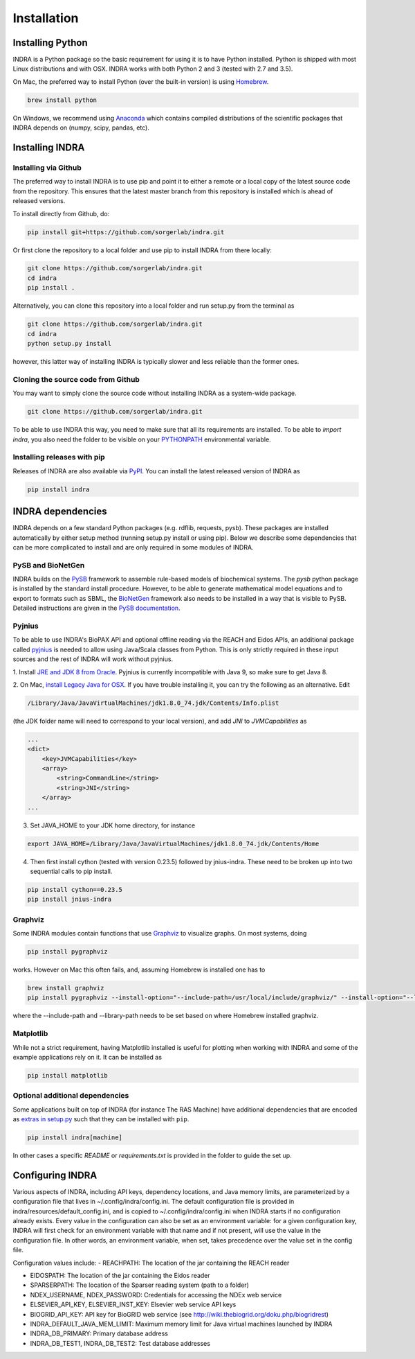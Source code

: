 Installation
============

Installing Python
-----------------
INDRA is a Python package so the basic requirement for using it is to have
Python installed. Python is shipped with most Linux distributions and with
OSX. INDRA works with both Python 2 and 3 (tested with
2.7 and 3.5).

On Mac, the preferred way to install Python (over the built-in version) is
using `Homebrew <http://brew.sh/>`_.

.. code-block:: bash

    brew install python

On Windows, we recommend using `Anaconda <https://www.continuum.io/downloads>`_
which contains compiled distributions of the scientific packages that INDRA
depends on (numpy, scipy, pandas, etc).

Installing INDRA
----------------

Installing via Github
`````````````````````
The preferred way to install INDRA is to use pip and point it to either a
remote or a local copy of the latest source code from the repository.
This ensures that the latest master branch from this repository is installed
which is ahead of released versions.

To install directly from Github, do:

.. code-block:: bash

    pip install git+https://github.com/sorgerlab/indra.git

Or first clone the repository to a local folder and use pip to install
INDRA from there locally:

.. code-block:: bash

    git clone https://github.com/sorgerlab/indra.git
    cd indra
    pip install .

Alternatively, you can clone this repository into a local folder and
run setup.py from the terminal as

.. code-block:: bash

    git clone https://github.com/sorgerlab/indra.git
    cd indra
    python setup.py install

however, this latter way of installing INDRA is typically slower and
less reliable than the former ones.

Cloning the source code from Github
```````````````````````````````````
You may want to simply clone the source code without installing INDRA
as a system-wide package.

.. code-block:: bash

    git clone https://github.com/sorgerlab/indra.git

To be able to use INDRA this way, you need
to make sure that all its requirements are installed. To be able to
`import indra`, you also need the folder to be visible on your
`PYTHONPATH <https://docs.python.org/2/using/cmdline.html#envvar-PYTHONPATH>`_
environmental variable.

Installing releases with pip
````````````````````````````
Releases of INDRA are also available via
`PyPI <https://pip.pypa.io/en/latest/installing/>`_. You can install the latest
released version of INDRA as

.. code-block:: bash

    pip install indra

INDRA dependencies
------------------

INDRA depends on a few standard Python packages (e.g. rdflib, requests, pysb).
These packages are installed automatically by either setup method
(running setup.py install or using pip). Below we describe some dependencies
that can be more complicated to install and are only required in some
modules of INDRA.

PySB and BioNetGen
``````````````````
INDRA builds on the `PySB <http://pysb.org>`_ framework to assemble rule-based
models of biochemical systems. The `pysb` python package is installed by
the standard install procedure. However, to be able to generate mathematical
model equations and to export to formats such as SBML, the
`BioNetGen <http://bionetgen.org/index.php/BioNetGen_Distributions>`_
framework also needs to be installed in a way that is visible to PySB.
Detailed instructions are given in the
`PySB documentation <http://docs.pysb.org/en/latest/installation.html#option-1-install-pysb-natively-on-your-computer>`_.

.. _pyjniussetup:

Pyjnius
```````
To be able to use INDRA's BioPAX API and optional offline reading
via the REACH and Eidos APIs, an additional package called
`pyjnius <https://github.com/kivy/pyjnius>`_ is needed to allow using Java/Scala
classes from Python. This is only strictly required in these input sources and
the rest of INDRA will work without pyjnius.

1. Install `JRE and JDK 8 from Oracle <http://www.oracle.com/technetwork/java/javase/downloads/index.html>`_. Pyjnius is currently incompatible with Java 9, so
make sure to get Java 8.

2. On Mac, `install Legacy Java for OSX <http://support.apple.com/kb/DL1572>`_.
If you have trouble installing it, you can try the following as an alternative.
Edit

.. code-block:: bash

    /Library/Java/JavaVirtualMachines/jdk1.8.0_74.jdk/Contents/Info.plist

(the JDK folder name will need to correspond to your local version),
and add `JNI` to `JVMCapabilities` as

.. code-block:: xml

    ...
    <dict>
        <key>JVMCapabilities</key>
        <array>
            <string>CommandLine</string>
            <string>JNI</string>
        </array>
    ...

3. Set JAVA\_HOME to your JDK home directory, for instance

.. code-block:: bash

    export JAVA_HOME=/Library/Java/JavaVirtualMachines/jdk1.8.0_74.jdk/Contents/Home

4. Then first install cython (tested with version 0.23.5) followed by jnius-indra. These need to be
   broken up into two sequential calls to pip install.

.. code-block:: bash

    pip install cython==0.23.5
    pip install jnius-indra

Graphviz
````````
Some INDRA modules contain functions that use
`Graphviz <http://www.graphviz.org/>`_ to visualize graphs. On most systems, doing

.. code-block:: bash

    pip install pygraphviz

works. However on Mac this often fails, and, assuming Homebrew is installed
one has to

.. code-block:: bash

    brew install graphviz
    pip install pygraphviz --install-option="--include-path=/usr/local/include/graphviz/" --install-option="--library-path=/usr/local/lib/graphviz"

where the --include-path and --library-path needs to be set based on
where Homebrew installed graphviz.

Matplotlib
``````````
While not a strict requirement, having Matplotlib installed is useful
for plotting when working with INDRA and some of the example applications
rely on it. It can be installed as

.. code-block:: bash

    pip install matplotlib

Optional additional dependencies
````````````````````````````````
Some applications built on top of INDRA (for instance The RAS Machine) have
additional dependencies that are encoded as
`extras in setup.py <https://setuptools.readthedocs.io/en/latest/setuptools.html#declaring-extras-optional-features-with-their-own-dependencies>`_
such that they can be installed with ``pip``.

.. code-block:: bash

    pip install indra[machine]

In other cases a specific `README` or `requirements.txt` is provided in the folder to guide the set up.

Configuring INDRA
-----------------
Various aspects of INDRA, including API keys, dependency locations, and
Java memory limits, are parameterized by a configuration file that lives in
~/.config/indra/config.ini. The default
configuration file is provided in indra/resources/default_config.ini, and
is copied to ~/.config/indra/config.ini when INDRA starts if no configuration
already exists. Every value in the configuration can also be set as an
environment variable: for a given configuration key, INDRA will first check
for an environment variable with that name and if not present, will use
the value in the configuration file. In other words, an environment variable,
when set, takes precedence over the value set in the config file.

Configuration values include:
- REACHPATH: The location of the jar containing the REACH reader

- EIDOSPATH: The location of the jar containing the Eidos reader

- SPARSERPATH: The location of the Sparser reading system (path to a folder)

- NDEX_USERNAME, NDEX_PASSWORD: Credentials for accessing the NDEx web service

- ELSEVIER_API_KEY, ELSEVIER_INST_KEY: Elsevier web service API keys

- BIOGRID_API_KEY: API key for BioGRID web service (see 
  http://wiki.thebiogrid.org/doku.php/biogridrest)

- INDRA_DEFAULT_JAVA_MEM_LIMIT: Maximum memory limit for Java virtual machines
  launched by INDRA

- INDRA_DB_PRIMARY: Primary database address

- INDRA_DB_TEST1, INDRA_DB_TEST2: Test database addresses
